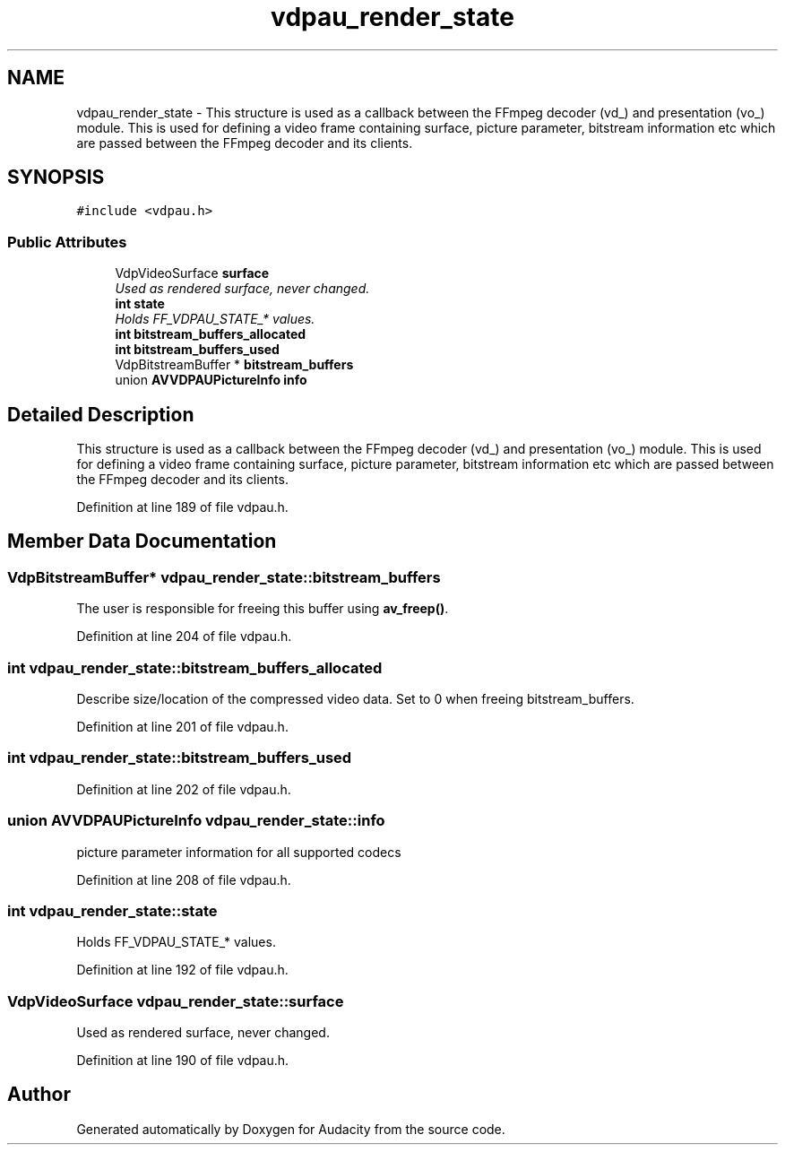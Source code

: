 .TH "vdpau_render_state" 3 "Thu Apr 28 2016" "Audacity" \" -*- nroff -*-
.ad l
.nh
.SH NAME
vdpau_render_state \- This structure is used as a callback between the FFmpeg decoder (vd_) and presentation (vo_) module\&. This is used for defining a video frame containing surface, picture parameter, bitstream information etc which are passed between the FFmpeg decoder and its clients\&.  

.SH SYNOPSIS
.br
.PP
.PP
\fC#include <vdpau\&.h>\fP
.SS "Public Attributes"

.in +1c
.ti -1c
.RI "VdpVideoSurface \fBsurface\fP"
.br
.RI "\fIUsed as rendered surface, never changed\&. \fP"
.ti -1c
.RI "\fBint\fP \fBstate\fP"
.br
.RI "\fIHolds FF_VDPAU_STATE_* values\&. \fP"
.ti -1c
.RI "\fBint\fP \fBbitstream_buffers_allocated\fP"
.br
.ti -1c
.RI "\fBint\fP \fBbitstream_buffers_used\fP"
.br
.ti -1c
.RI "VdpBitstreamBuffer * \fBbitstream_buffers\fP"
.br
.ti -1c
.RI "union \fBAVVDPAUPictureInfo\fP \fBinfo\fP"
.br
.in -1c
.SH "Detailed Description"
.PP 
This structure is used as a callback between the FFmpeg decoder (vd_) and presentation (vo_) module\&. This is used for defining a video frame containing surface, picture parameter, bitstream information etc which are passed between the FFmpeg decoder and its clients\&. 
.PP
Definition at line 189 of file vdpau\&.h\&.
.SH "Member Data Documentation"
.PP 
.SS "VdpBitstreamBuffer* vdpau_render_state::bitstream_buffers"
The user is responsible for freeing this buffer using \fBav_freep()\fP\&. 
.PP
Definition at line 204 of file vdpau\&.h\&.
.SS "\fBint\fP vdpau_render_state::bitstream_buffers_allocated"
Describe size/location of the compressed video data\&. Set to 0 when freeing bitstream_buffers\&. 
.PP
Definition at line 201 of file vdpau\&.h\&.
.SS "\fBint\fP vdpau_render_state::bitstream_buffers_used"

.PP
Definition at line 202 of file vdpau\&.h\&.
.SS "union \fBAVVDPAUPictureInfo\fP vdpau_render_state::info"
picture parameter information for all supported codecs 
.PP
Definition at line 208 of file vdpau\&.h\&.
.SS "\fBint\fP vdpau_render_state::state"

.PP
Holds FF_VDPAU_STATE_* values\&. 
.PP
Definition at line 192 of file vdpau\&.h\&.
.SS "VdpVideoSurface vdpau_render_state::surface"

.PP
Used as rendered surface, never changed\&. 
.PP
Definition at line 190 of file vdpau\&.h\&.

.SH "Author"
.PP 
Generated automatically by Doxygen for Audacity from the source code\&.
